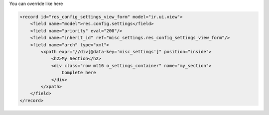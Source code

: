 
You can override like here

.. code-block:: xml

    <record id="res_config_settings_view_form" model="ir.ui.view">
        <field name="model">res.config.settings</field>
        <field name="priority" eval="200"/>
        <field name="inherit_id" ref="misc_settings.res_config_settings_view_form"/>
        <field name="arch" type="xml">
            <xpath expr="//div[@data-key='misc_settings']" position="inside">
                <h2>My Section</h2>
                <div class="row mt16 o_settings_container" name="my_section">
                    Complete here
                </div>
            </xpath>
        </field>
    </record>
